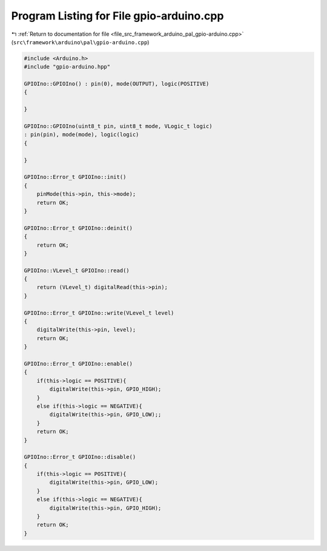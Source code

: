 
.. _program_listing_file_src_framework_arduino_pal_gpio-arduino.cpp:

Program Listing for File gpio-arduino.cpp
=========================================

|exhale_lsh| :ref:`Return to documentation for file <file_src_framework_arduino_pal_gpio-arduino.cpp>` (``src\framework\arduino\pal\gpio-arduino.cpp``)

.. |exhale_lsh| unicode:: U+021B0 .. UPWARDS ARROW WITH TIP LEFTWARDS

.. code-block:: cpp

   
   #include <Arduino.h>
   #include "gpio-arduino.hpp"
   
   GPIOIno::GPIOIno() : pin(0), mode(OUTPUT), logic(POSITIVE)
   {
   
   }
   
   GPIOIno::GPIOIno(uint8_t pin, uint8_t mode, VLogic_t logic)
   : pin(pin), mode(mode), logic(logic)
   {
   
   }
   
   GPIOIno::Error_t GPIOIno::init()
   {
       pinMode(this->pin, this->mode);
       return OK;
   }
   
   GPIOIno::Error_t GPIOIno::deinit()
   {
       return OK;
   }
   
   GPIOIno::VLevel_t GPIOIno::read()
   {
       return (VLevel_t) digitalRead(this->pin);
   }
   
   GPIOIno::Error_t GPIOIno::write(VLevel_t level)
   {   
       digitalWrite(this->pin, level);    
       return OK;
   }
   
   GPIOIno::Error_t GPIOIno::enable()
   {
       if(this->logic == POSITIVE){
           digitalWrite(this->pin, GPIO_HIGH);
       }
       else if(this->logic == NEGATIVE){
           digitalWrite(this->pin, GPIO_LOW);;
       }
       return OK;
   }
   
   GPIOIno::Error_t GPIOIno::disable()
   {
       if(this->logic == POSITIVE){
           digitalWrite(this->pin, GPIO_LOW);
       }
       else if(this->logic == NEGATIVE){
           digitalWrite(this->pin, GPIO_HIGH);
       }
       return OK;
   }
   
   
   
   
   
